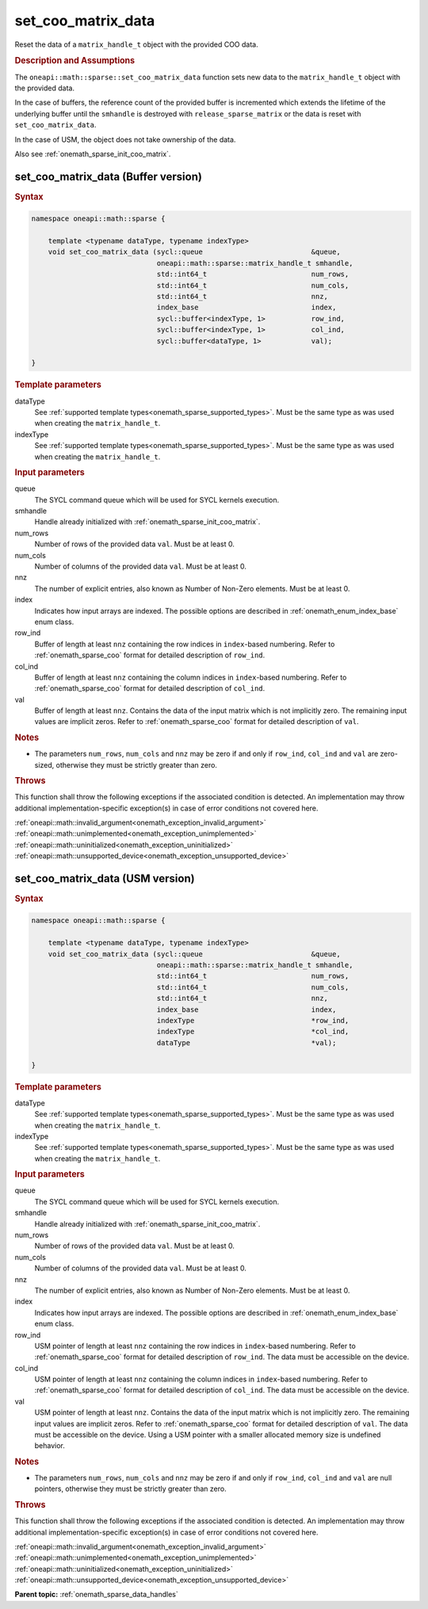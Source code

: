 .. SPDX-FileCopyrightText: 2024 Intel Corporation
..
.. SPDX-License-Identifier: CC-BY-4.0

.. _onemath_sparse_set_coo_matrix_data:

set_coo_matrix_data
===================

Reset the data of a ``matrix_handle_t`` object with the provided COO data.

.. rubric:: Description and Assumptions

The ``oneapi::math::sparse::set_coo_matrix_data`` function sets new data to the
``matrix_handle_t`` object with the provided data.

In the case of buffers, the reference count of the provided buffer is
incremented which extends the lifetime of the underlying buffer until the
``smhandle`` is destroyed with ``release_sparse_matrix`` or the data is reset
with ``set_coo_matrix_data``.

In the case of USM, the object does not take ownership of the data.

Also see :ref:`onemath_sparse_init_coo_matrix`.

.. _onemath_sparse_set_coo_matrix_data_buffer:

set_coo_matrix_data (Buffer version)
------------------------------------

.. rubric:: Syntax

.. code-block:: cpp

   namespace oneapi::math::sparse {

       template <typename dataType, typename indexType>
       void set_coo_matrix_data (sycl::queue                          &queue,
                                 oneapi::math::sparse::matrix_handle_t smhandle,
                                 std::int64_t                         num_rows,
                                 std::int64_t                         num_cols,
                                 std::int64_t                         nnz,
                                 index_base                           index,
                                 sycl::buffer<indexType, 1>           row_ind,
                                 sycl::buffer<indexType, 1>           col_ind,
                                 sycl::buffer<dataType, 1>            val);

   }

.. container:: section

   .. rubric:: Template parameters

   dataType
      See :ref:`supported template types<onemath_sparse_supported_types>`. Must
      be the same type as was used when creating the ``matrix_handle_t``.

   indexType
      See :ref:`supported template types<onemath_sparse_supported_types>`. Must
      be the same type as was used when creating the ``matrix_handle_t``.

.. container:: section

   .. rubric:: Input parameters

   queue
      The SYCL command queue which will be used for SYCL kernels execution.

   smhandle
      Handle already initialized with :ref:`onemath_sparse_init_coo_matrix`.

   num_rows
      Number of rows of the provided data ``val``. Must be at least 0.

   num_cols
      Number of columns of the provided data ``val``. Must be at least 0.

   nnz
      The number of explicit entries, also known as Number of Non-Zero elements.
      Must be at least 0.

   index
      Indicates how input arrays are indexed. The possible options are described
      in :ref:`onemath_enum_index_base` enum class.

   row_ind
      Buffer of length at least ``nnz`` containing the row indices in
      ``index``-based numbering. Refer to :ref:`onemath_sparse_coo` format for
      detailed description of ``row_ind``.

   col_ind
      Buffer of length at least ``nnz`` containing the column indices in
      ``index``-based numbering. Refer to :ref:`onemath_sparse_coo` format for
      detailed description of ``col_ind``.

   val
      Buffer of length at least ``nnz``. Contains the data of the input matrix
      which is not implicitly zero. The remaining input values are implicit
      zeros. Refer to :ref:`onemath_sparse_coo` format for detailed description
      of ``val``.

.. container:: section

   .. rubric:: Notes

   - The parameters ``num_rows``, ``num_cols`` and ``nnz`` may be zero if and
     only if ``row_ind``, ``col_ind`` and ``val`` are zero-sized, otherwise they
     must be strictly greater than zero.

.. container:: section

   .. rubric:: Throws

   This function shall throw the following exceptions if the associated
   condition is detected. An implementation may throw additional
   implementation-specific exception(s) in case of error conditions not covered
   here.

   | :ref:`oneapi::math::invalid_argument<onemath_exception_invalid_argument>`
   | :ref:`oneapi::math::unimplemented<onemath_exception_unimplemented>`
   | :ref:`oneapi::math::uninitialized<onemath_exception_uninitialized>`
   | :ref:`oneapi::math::unsupported_device<onemath_exception_unsupported_device>`

.. _onemath_sparse_set_coo_matrix_data_usm:

set_coo_matrix_data (USM version)
---------------------------------

.. rubric:: Syntax

.. code-block:: cpp

   namespace oneapi::math::sparse {

       template <typename dataType, typename indexType>
       void set_coo_matrix_data (sycl::queue                          &queue,
                                 oneapi::math::sparse::matrix_handle_t smhandle,
                                 std::int64_t                         num_rows,
                                 std::int64_t                         num_cols,
                                 std::int64_t                         nnz,
                                 index_base                           index,
                                 indexType                            *row_ind,
                                 indexType                            *col_ind,
                                 dataType                             *val);

   }

.. container:: section

   .. rubric:: Template parameters

   dataType
      See :ref:`supported template types<onemath_sparse_supported_types>`. Must
      be the same type as was used when creating the ``matrix_handle_t``.

   indexType
      See :ref:`supported template types<onemath_sparse_supported_types>`. Must
      be the same type as was used when creating the ``matrix_handle_t``.

.. container:: section

   .. rubric:: Input parameters

   queue
      The SYCL command queue which will be used for SYCL kernels execution.

   smhandle
      Handle already initialized with :ref:`onemath_sparse_init_coo_matrix`.

   num_rows
      Number of rows of the provided data ``val``. Must be at least 0.

   num_cols
      Number of columns of the provided data ``val``. Must be at least 0.

   nnz
      The number of explicit entries, also known as Number of Non-Zero elements.
      Must be at least 0.

   index
      Indicates how input arrays are indexed. The possible options are described
      in :ref:`onemath_enum_index_base` enum class.

   row_ind
      USM pointer of length at least ``nnz`` containing the row indices in
      ``index``-based numbering. Refer to :ref:`onemath_sparse_coo` format for
      detailed description of ``row_ind``. The data must be accessible on the
      device.

   col_ind
      USM pointer of length at least ``nnz`` containing the column indices in
      ``index``-based numbering. Refer to :ref:`onemath_sparse_coo` format for
      detailed description of ``col_ind``. The data must be accessible on the
      device.

   val
      USM pointer of length at least ``nnz``. Contains the data of the input
      matrix which is not implicitly zero. The remaining input values are
      implicit zeros. Refer to :ref:`onemath_sparse_coo` format for detailed
      description of ``val``. The data must be accessible on the device. Using a
      USM pointer with a smaller allocated memory size is undefined behavior.

.. container:: section

   .. rubric:: Notes

   - The parameters ``num_rows``, ``num_cols`` and ``nnz`` may be zero if and
     only if ``row_ind``, ``col_ind`` and ``val`` are null pointers, otherwise
     they must be strictly greater than zero.

.. container:: section

   .. rubric:: Throws

   This function shall throw the following exceptions if the associated
   condition is detected. An implementation may throw additional
   implementation-specific exception(s) in case of error conditions not covered
   here.

   | :ref:`oneapi::math::invalid_argument<onemath_exception_invalid_argument>`
   | :ref:`oneapi::math::unimplemented<onemath_exception_unimplemented>`
   | :ref:`oneapi::math::uninitialized<onemath_exception_uninitialized>`
   | :ref:`oneapi::math::unsupported_device<onemath_exception_unsupported_device>`

**Parent topic:** :ref:`onemath_sparse_data_handles`
